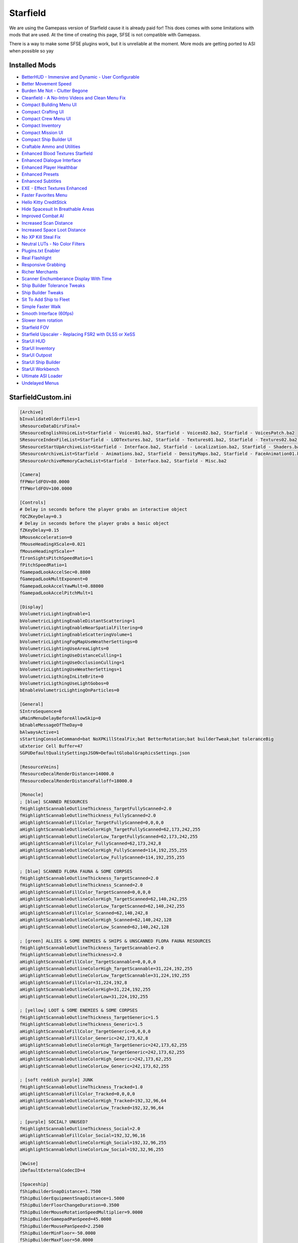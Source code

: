 Starfield
=========

We are using the Gamepass version of Starfield cause it is already paid for! This does comes with some limitations with mods that are used. At the time of creating this page, SFSE is not compatible with Gamepass.

There is a way to make some SFSE plugins work, but it is unreliable at the moment. More mods are getting ported to ASI when possible so yay

Installed Mods
--------------

- `BetterHUD - Immersive and Dynamic - User Configurable <https://www.nexusmods.com/starfield/mods/214>`_
- `Better Movement Speed <https://www.nexusmods.com/starfield/mods/437>`_
- `Burden Me Not - Clutter Begone <https://www.nexusmods.com/starfield/mods/809>`_
- `Cleanfield - A No-Intro Videos and Clean Menu Fix <https://www.nexusmods.com/starfield/mods/88>`_
- `Compact Building Menu UI <https://www.nexusmods.com/starfield/mods/3063>`_
- `Compact Crafting UI <https://www.nexusmods.com/starfield/mods/3274>`_
- `Compact Crew Menu UI <https://www.nexusmods.com/starfield/mods/3014>`_
- `Compact Inventory <https://www.nexusmods.com/starfield/mods/185>`_
- `Compact Mission UI <https://www.nexusmods.com/starfield/mods/682>`_
- `Compact Ship Builder UI <https://www.nexusmods.com/starfield/mods/1170>`_
- `Craftable Ammo and Utilities <https://www.nexusmods.com/starfield/mods/831>`_
- `Enhanced Blood Textures Starfield <https://www.nexusmods.com/starfield/mods/326>`_
- `Enhanced Dialogue Interface <https://www.nexusmods.com/starfield/mods/871>`_
- `Enhanced Player Healthbar <https://www.nexusmods.com/starfield/mods/454>`_
- `Enhanced Presets <https://www.nexusmods.com/starfield/mods/3450>`_
- `Enhanced Subtitles <https://www.nexusmods.com/starfield/mods/1914>`_
- `EXE - Effect Textures Enhanced <https://www.nexusmods.com/starfield/mods/340>`_
- `Faster Favorites Menu <https://www.nexusmods.com/starfield/mods/1581>`_
- `Hello Kitty CreditStick <https://www.nexusmods.com/starfield/mods/3284>`_
- `Hide Spacesuit In Breathable Areas <https://www.nexusmods.com/starfield/mods/2095>`_
- `Improved Combat AI <https://www.nexusmods.com/starfield/mods/1392>`_
- `Increased Scan Distance <https://www.nexusmods.com/starfield/mods/769>`_
- `Increased Space Loot Distance <https://www.nexusmods.com/starfield/mods/1013>`_
- `No XP Kill Steal Fix <https://www.nexusmods.com/starfield/mods/1018>`_
- `Neutral LUTs - No Color Filters <https://www.nexusmods.com/starfield/mods/323>`_
- `Plugins.txt Enabler <https://www.nexusmods.com/starfield/mods/4157>`_
- `Real Flashlight <https://www.nexusmods.com/starfield/mods/570>`_
- `Responsive Grabbing <https://www.nexusmods.com/starfield/mods/289>`_
- `Richer Merchants <https://www.nexusmods.com/starfield/mods/1143>`_
- `Scanner Enchumberance Display With Time <https://www.nexusmods.com/starfield/mods/963>`_
- `Ship Builder Tolerance Tweaks <https://www.nexusmods.com/starfield/mods/388>`_
- `Ship Builder Tweaks <https://www.nexusmods.com/starfield/mods/415>`_
- `Sit To Add Ship to Fleet <https://www.nexusmods.com/starfield/mods/6493>`_
- `Simple Faster Walk <https://www.nexusmods.com/starfield/mods/1411>`_
- `Smooth Interface (60fps) <https://www.nexusmods.com/starfield/mods/506>`_
- `Slower item rotation <https://www.nexusmods.com/starfield/mods/1466>`_
- `Starfield FOV <https://www.nexusmods.com/starfield/mods/99>`_
- `Starfield Upscaler - Replacing FSR2 with DLSS or XeSS <https://www.nexusmods.com/starfield/mods/111>`_
- `StarUI HUD <https://www.nexusmods.com/starfield/mods/3444>`_
- `StarUI Inventory <https://www.nexusmods.com/starfield/mods/773>`_
- `StarUI Outpost <https://www.nexusmods.com/starfield/mods/5766>`_
- `StarUI Ship Builder <https://www.nexusmods.com/starfield/mods/6402>`_
- `StarUI Workbench <https://www.nexusmods.com/starfield/mods/4966>`_
- `Ultimate ASI Loader <https://github.com/ThirteenAG/Ultimate-ASI-Loader>`_
- `Undelayed Menus <https://www.nexusmods.com/starfield/mods/404>`_

StarfieldCustom.ini
-------------------

.. code-block:: none
    
    [Archive]
    bInvalidateOlderFiles=1
    sResourceDataDirsFinal=
    SResourceEnglishVoiceList=Starfield - Voices01.ba2, Starfield - Voices02.ba2, Starfield - VoicesPatch.ba2
    SResourceIndexFileList=Starfield - LODTextures.ba2, Starfield - Textures01.ba2, Starfield - Textures02.ba2, Starfield - Textures03.ba2, Starfield - Textures04.ba2, Starfield - Textures05.ba2, Starfield - Textures06.ba2, Starfield - Textures07.ba2, Starfield - Textures08.ba2, Starfield - Textures09.ba2, Starfield - Textures10.ba2, Starfield - Textures11.ba2, Starfield - TexturesPatch.ba2
    SResourceStartUpArchiveList=Starfield - Interface.ba2, Starfield - Localization.ba2, Starfield - Shaders.ba2, Starfield - ShadersBeta.ba2, Starfield - WwiseSounds01.ba2, Starfield - WwiseSounds02.ba2, Starfield - WwiseSounds03.ba2, Starfield - WwiseSounds04.ba2, Starfield - WwiseSounds05.ba2, Starfield - WwiseSoundsPatch.ba2, BlueprintShips-Starfield - Localization.ba2
    SResourceArchiveList=Starfield - Animations.ba2, Starfield - DensityMaps.ba2, Starfield - FaceAnimation01.ba2, Starfield - FaceAnimation02.ba2, Starfield - FaceAnimation03.ba2, Starfield - FaceAnimation04.ba2, Starfield - FaceAnimationPatch.ba2, Starfield - FaceMeshes.ba2, Starfield - GeneratedTextures.ba2, Starfield - LODMeshes.ba2, Starfield - LODMeshesPatch.ba2, Starfield - Materials.ba2, Starfield - Meshes01.ba2, Starfield - Meshes02.ba2, Starfield - MeshesPatch.ba2, Starfield - Misc.ba2, Starfield - Particles.ba2, Starfield - PlanetData.ba2, Starfield - Terrain01.ba2, Starfield - Terrain02.ba2, Starfield - Terrain03.ba2, Starfield - Terrain04.ba2, Starfield - TerrainPatch.ba2
    SResourceArchiveMemoryCacheList=Starfield - Interface.ba2, Starfield - Misc.ba2

    [Camera]
    fFPWorldFOV=80.0000
    fTPWorldFOV=100.0000

    [Controls]
    # Delay in seconds before the player grabs an interactive object
    fQCZKeyDelay=0.3
    # Delay in seconds before the player grabs a basic object
    fZKeyDelay=0.15
    bMouseAcceleration=0
    fMouseHeadingXScale=0.021
    fMouseHeadingYScale=*
    fIronSightsPitchSpeedRatio=1
    fPitchSpeedRatio=1
    fGamepadLookAccelSec=0.8800
    fGamepadLookMultExponent=0
    fGamepadLookAccelYawMult=0.88000
    fGamepadLookAccelPitchMult=1

    [Display]
    bVolumetricLightingEnable=1
    bVolumetricLightingEnableDistantScattering=1
    bVolumetricLightingEnableNearSpatialFiltering=0
    bVolumetricLightingEnableScatteringVolume=1
    bVolumetricLightingFogMapUseWeatherSettings=0
    bVolumetricLightingUseAreaLights=0
    bVolumetricLightingUseDistanceCulling=1
    bVolumetricLightingUseOcclusionCulling=1
    bVolumetricLightingUseWeatherSettings=1
    bVolumetricLigthingInLiteBrite=0
    bVolumetricLigthingUseLightGobos=0
    bEnableVolumetricLightingOnParticles=0

    [General]
    SIntroSequence=0
    uMainMenuDelayBeforeAllowSkip=0
    bEnableMessageOfTheDay=0
    bAlwaysActive=1
    sStartingConsoleCommand=bat NoXPKillStealFix;bat BetterRotation;bat builderTweak;bat toleranceBig
    uExterior Cell Buffer=47
    SGPUDefaultQualitySettingsJSON=DefaultGlobalGraphicsSettings.json

    [ResourceVeins]
    fResourceDecalRenderDistance=14000.0
    fResourceDecalRenderDistanceFalloff=18000.0

    [Monocle]
    ; [blue] SCANNED RESOURCES
    fHighlightScannableOutlineThickness_TargetFullyScanned=2.0
    fHighlightScannableOutlineThickness_FullyScanned=2.0
    aHighlightScannableFillColor_TargetFullyScanned=0,0,0,0
    aHighlightScannableOutlineColorHigh_TargetFullyScanned=62,173,242,255
    aHighlightScannableOutlineColorLow_TargetFullyScanned=62,173,242,255
    aHighlightScannableFillColor_FullyScanned=62,173,242,8
    aHighlightScannableOutlineColorHigh_FullyScanned=114,192,255,255
    aHighlightScannableOutlineColorLow_FullyScanned=114,192,255,255

    ; [blue] SCANNED FLORA FAUNA & SOME CORPSES
    fHighlightScannableOutlineThickness_TargetScanned=2.0
    fHighlightScannableOutlineThickness_Scanned=2.0
    aHighlightScannableFillColor_TargetScanned=0,0,0,0
    aHighlightScannableOutlineColorHigh_TargetScanned=62,140,242,255
    aHighlightScannableOutlineColorLow_TargetScanned=62,140,242,255
    aHighlightScannableFillColor_Scanned=62,140,242,8
    aHighlightScannableOutlineColorHigh_Scanned=62,140,242,128
    aHighlightScannableOutlineColorLow_Scanned=62,140,242,128

    ; [green] ALLIES & SOME ENEMIES & SHIPS & UNSCANNED FLORA FAUNA RESOURCES
    fHighlightScannableOutlineThickness_TargetScannable=2.0
    fHighlightScannableOutlineThickness=2.0
    aHighlightScannableFillColor_TargetScannable=0,0,0,0
    aHighlightScannableOutlineColorHigh_TargetScannable=31,224,192,255
    aHighlightScannableOutlineColorLow_TargetScannable=31,224,192,255
    aHighlightScannableFillColor=31,224,192,8
    aHighlightScannableOutlineColorHigh=31,224,192,255
    aHighlightScannableOutlineColorLow=31,224,192,255

    ; [yellow] LOOT & SOME ENEMIES & SOME CORPSES
    fHighlightScannableOutlineThickness_TargetGeneric=1.5
    fHighlightScannableOutlineThickness_Generic=1.5
    aHighlightScannableFillColor_TargetGeneric=0,0,0,0
    aHighlightScannableFillColor_Generic=242,173,62,8
    aHighlightScannableOutlineColorHigh_TargetGeneric=242,173,62,255
    aHighlightScannableOutlineColorLow_TargetGeneric=242,173,62,255
    aHighlightScannableOutlineColorHigh_Generic=242,173,62,255
    aHighlightScannableOutlineColorLow_Generic=242,173,62,255

    ; [soft reddish purple] JUNK
    fHighlightScannableOutlineThickness_Tracked=1.0
    aHighlightScannableFillColor_Tracked=0,0,0,0
    aHighlightScannableOutlineColorHigh_Tracked=192,32,96,64
    aHighlightScannableOutlineColorLow_Tracked=192,32,96,64

    ; [purple] SOCIAL? UNUSED?
    fHighlightScannableOutlineThickness_Social=2.0
    aHighlightScannableFillColor_Social=192,32,96,16
    aHighlightScannableOutlineColorHigh_Social=192,32,96,255
    aHighlightScannableOutlineColorLow_Social=192,32,96,255

    [Wwise]
    iDefaultExternalCodecID=4

    [Spaceship]
    fShipBuilderSnapDistance=1.7500
    fShipBuilderEquipmentSnapDistance=1.5000
    fShipBuilderFloorChangeDuration=0.3500
    fShipBuilderMouseRotationSpeedMultiplier=9.0000
    fShipBuilderGamepadPanSpeed=45.0000
    fShipBuilderMousePanSpeed=2.2500
    fShipBuilderMinFloor=-50.0000
    fShipBuilderMaxFloor=50.0000
    fShipBuilderZoomMinScale=4.0000
    fShipBuilderGamepadZoomSpeedMultiplier=1.2000
    fShipBuilderMouseZoomSpeedMultiplier=4.0000
    [Workshop]
    fItemRotationSpeedMax=5.0000
    fItemRotationSpeedMin=0.2500

Plugins.txt
-------------------

.. code-block:: none
    # This file is used by Starfield to keep track of your downloaded content. (You HAVE to keep a # on the first line here)
    *crafting.esm
    *HSIBA.esm
    *Improved Combat AI.esm
    *Richer Merchants.esm
    *FastWalk.esp
    *xatmosNoClutter.esp
    *Sit To Add Ship.esm
    *FurtherDocking.esm
    *IncreasedSpaceLootDistance.esm
    *IncreasedScanDistance.esm
